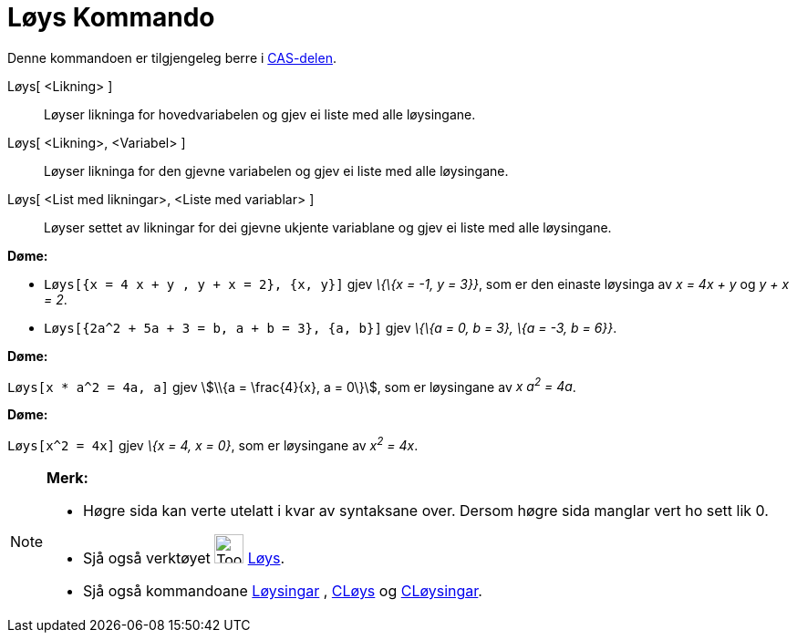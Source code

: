= Løys Kommando
:page-en: commands/Solve
ifdef::env-github[:imagesdir: /nn/modules/ROOT/assets/images]

Denne kommandoen er tilgjengeleg berre i xref:/CAS_delen.adoc[CAS-delen].

Løys[ <Likning> ]::
  Løyser likninga for hovedvariabelen og gjev ei liste med alle løysingane.
Løys[ <Likning>, <Variabel> ]::
  Løyser likninga for den gjevne variabelen og gjev ei liste med alle løysingane.
Løys[ <List med likningar>, <Liste med variablar> ]::
  Løyser settet av likningar for dei gjevne ukjente variablane og gjev ei liste med alle løysingane.

[EXAMPLE]
====

*Døme:*

* `++Løys[{x = 4 x + y , y + x = 2}, {x, y}]++` gjev _\{\{x = -1, y = 3}}_, som er den einaste løysinga av _x = 4x + y_
og _y + x = 2_.
* `++Løys[{2a^2 + 5a + 3 = b, a + b = 3}, {a, b}]++` gjev _\{\{a = 0, b = 3}, \{a = -3, b = 6}}_.

====

[EXAMPLE]
====

*Døme:*

`++Løys[x * a^2 = 4a, a]++` gjev stem:[\\{a = \frac{4}{x}, a = 0\}], som er løysingane av _x a^2^ = 4a_.

====

[EXAMPLE]
====

*Døme:*

`++Løys[x^2 = 4x]++` gjev _\{x = 4, x = 0}_, som er løysingane av _x^2^ = 4x_.

====

[NOTE]
====

*Merk:*

* Høgre sida kan verte utelatt i kvar av syntaksane over. Dersom høgre sida manglar vert ho sett lik 0.
* Sjå også verktøyet image:Tool_Solve.gif[Tool Solve.gif,width=32,height=32] xref:/tools/Løys.adoc[Løys].
* Sjå også kommandoane xref:/commands/Løysingar.adoc[Løysingar] , xref:/commands/CLøys.adoc[CLøys] og
xref:/commands/CLøysingar.adoc[CLøysingar].

====
